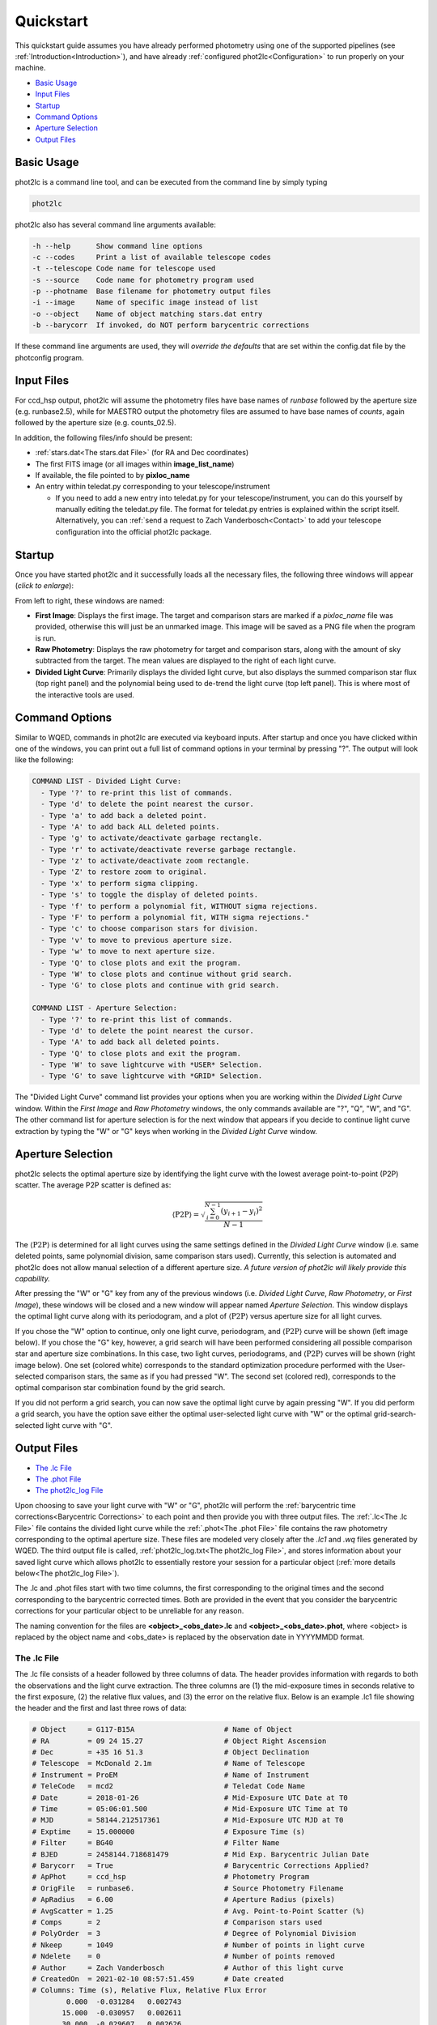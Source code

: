 Quickstart
==========

This quickstart guide assumes you have already performed photometry using one of the supported pipelines (see :ref:`Introduction<Introduction>`), and have already :ref:`configured phot2lc<Configuration>` to run properly on your machine. 

* `Basic Usage`_
* `Input Files`_
* `Startup`_
* `Command Options`_
* `Aperture Selection`_
* `Output Files`_

Basic Usage
-----------

phot2lc is a command line tool, and can be executed from the command line by simply typing 

.. code-block:: bash

   phot2lc

phot2lc also has several command line arguments available:

.. code-block:: text

  -h --help      Show command line options
  -c --codes     Print a list of available telescope codes
  -t --telescope Code name for telescope used
  -s --source    Code name for photometry program used
  -p --photname  Base filename for photometry output files
  -i --image     Name of specific image instead of list
  -o --object    Name of object matching stars.dat entry
  -b --barycorr  If invoked, do NOT perform barycentric corrections

If these command line arguments are used, they will *override the defaults* that are set within the config.dat file by the photconfig program.


Input Files
-----------

For ccd_hsp output, phot2lc will assume the photometry files have base names of *runbase* followed by the aperture size (e.g. runbase2.5), while for MAESTRO output the photometry files are assumed to have base names of *counts*, again followed by the aperture size (e.g. counts_02.5).

In addition, the following files/info should be present:

* :ref:`stars.dat<The stars.dat File>` (for RA and Dec coordinates)
* The first FITS image (or all images within **image_list_name**)
* If available, the file pointed to by **pixloc_name**
* An entry within teledat.py corresponding to your telescope/instrument
  
  * If you need to add a new entry into teledat.py for your telescope/instrument, you can do this yourself by manually editing the teledat.py file. The format for teledat.py entries is explained within the script itself. Alternatively, you can :ref:`send a request to Zach Vanderbosch<Contact>` to add your telescope configuration into the official phot2lc package.



Startup
-------

Once you have started phot2lc and it successfully loads all the necessary files, the following three windows will appear (*click to enlarge*):

|first-image| |raw-photometry| |divided-lc|

.. |first-image| image:: ./images/first_image.png
                 :width: 32%
                 :alt: First Image

.. |raw-photometry| image:: ./images/raw_photometry.png
                    :width: 32%
                    :alt: Raw Photometry

.. |divided-lc| image:: ./images/divided_lc.png
   		:width: 32%
   		:alt: Divided Light Curve

From left to right, these windows are named:

* **First Image**: Displays the first image. The target and comparison stars are marked if a *pixloc_name* file was provided, otherwise this will just be an unmarked image. This image will be saved as a PNG file when the program is run.
* **Raw Photometry**: Displays the raw photometry for target and comparison stars, along with the amount of sky subtracted from the target. The mean values are displayed to the right of each light curve.
* **Divided Light Curve**: Primarily displays the divided light curve, but also displays the summed comparison star flux (top right panel) and the polynomial being used to de-trend the light curve (top left panel). This is where most of the interactive tools are used.


Command Options
---------------

Similar to WQED, commands in phot2lc are executed via keyboard inputs. After startup and once you have clicked within one of the windows, you can print out a full list of command options in your terminal by pressing "?". The output will look like the following:

.. code-block:: text


  COMMAND LIST - Divided Light Curve:
    - Type '?' to re-print this list of commands.
    - Type 'd' to delete the point nearest the cursor.
    - Type 'a' to add back a deleted point.
    - Type 'A' to add back ALL deleted points.
    - Type 'g' to activate/deactivate garbage rectangle.
    - Type 'r' to activate/deactivate reverse garbage rectangle.
    - Type 'z' to activate/deactivate zoom rectangle.
    - Type 'Z' to restore zoom to original.
    - Type 'x' to perform sigma clipping.
    - Type 's' to toggle the display of deleted points.
    - Type 'f' to perform a polynomial fit, WITHOUT sigma rejections.
    - Type 'F' to perform a polynomial fit, WITH sigma rejections."
    - Type 'c' to choose comparison stars for division.
    - Type 'v' to move to previous aperture size.
    - Type 'w' to move to next aperture size.
    - Type 'Q' to close plots and exit the program.
    - Type 'W' to close plots and continue without grid search.
    - Type 'G' to close plots and continue with grid search.

  COMMAND LIST - Aperture Selection:
    - Type '?' to re-print this list of commands.
    - Type 'd' to delete the point nearest the cursor.
    - Type 'A' to add back all deleted points.
    - Type 'Q' to close plots and exit the program.
    - Type 'W' to save lightcurve with *USER* Selection.
    - Type 'G' to save lightcurve with *GRID* Selection.

The "Divided Light Curve" command list provides your options when you are working within the *Divided Light Curve* window. Within the *First Image* and *Raw Photometry* windows, the only commands available are "?", "Q", "W", and "G". The other command list for aperture selection is for the next window that appears if you decide to continue light curve extraction by typing the "W" or "G" keys when working in the *Divided Light Curve* window.


Aperture Selection
------------------

phot2lc selects the optimal aperture size by identifying the light curve with the lowest average point-to-point (P2P) scatter. The average P2P scatter is defined as:

.. math::

   \langle\mathrm{P2P}\rangle = \sqrt{\frac{\sum_{i=0}^{N-1}(y_{i+1}-y_i)^2}{N-1}}

The :math:`\langle\mathrm{P2P}\rangle` is determined for all light curves using the same settings defined in the *Divided Light Curve* window (i.e. same deleted points, same polynomial division, same comparison stars used). Currently, this selection is automated and phot2lc does not allow manual selection of a different aperture size. *A future version of phot2lc will likely provide this capability.*

After pressing the "W" or "G" key from any of the previous windows (i.e. *Divided Light Curve*, *Raw Photometry*, or *First Image*), these windows will be closed and a new window will appear named *Aperture Selection*. This window displays the optimal light curve along with its periodogram, and a plot of :math:`\langle\mathrm{P2P}\rangle` versus aperture size for all light curves. 

If you chose the "W" option to continue, only one light curve, periodogram, and :math:`\langle\mathrm{P2P}\rangle` curve will be shown (left image below). If you chose the "G" key, however, a grid search will have been performed considering all possible comparison star and aperture size combinations. In this case, two light curves, periodograms, and :math:`\langle\mathrm{P2P}\rangle` curves will be shown (right image below). One set (colored white) corresponds to the standard optimization procedure performed with the User-selected comparison stars, the same as if you had pressed "W". The second set (colored red), corresponds to the optimal comparison star combination found by the grid search.

|user-selection| |grid-selection|

.. |user-selection| image:: ./images/aperture_selection_user.png
   		    :width: 49%
   		    :alt: First Image

.. |grid-selection| image:: ./images/aperture_selection_grid.png
   		    :width: 49%
  		    :alt: First Image

If you did not perform a grid search, you can now save the optimal light curve by again pressing "W". If you did perform a grid search, you have the option save either the optimal user-selected light curve with "W" or the optimal grid-search-selected light curve with "G".

Output Files
------------

* `The .lc File`_
* `The .phot File`_
* `The phot2lc_log File`_

Upon choosing to save your light curve with "W" or "G", phot2lc will perform the :ref:`barycentric time corrections<Barycentric Corrections>` to each point and then provide you with three output files. The :ref:`.lc<The .lc File>` file contains the divided light curve while the :ref:`.phot<The .phot File>` file contains the raw photometry corresponding to the optimal aperture size. These files are modeled very closely after the *.lc1* and *.wq* files generated by WQED. The third output file is called, :ref:`phot2lc_log.txt<The phot2lc_log File>`, and stores information about your saved light curve which allows phot2lc to essentially restore your session for a particular object (:ref:`more details below<The phot2lc_log File>`).

The .lc and .phot files start with two time columns, the first corresponding to the original times and the second corresponding to the barycentric corrected times. Both are provided in the event that you consider the barycentric corrections for your particular object to be unreliable for any reason.

The naming convention for the files are **<object>_<obs_date>.lc** and **<object>_<obs_date>.phot**, where <object> is replaced by the object name and <obs_date> is replaced by the observation date in YYYYMMDD format.

The .lc File
~~~~~~~~~~~~

The .lc file consists of a header followed by three columns of data. The header provides information with regards to both the observations and the light curve extraction. The three columns are (1) the mid-exposure times in seconds relative to the first exposure, (2) the relative flux values, and (3) the error on the relative flux. Below is an example .lc1 file showing the header and the first and last three rows of data:

.. code-block:: text

  # Object     = G117-B15A                     # Name of Object
  # RA         = 09 24 15.27                   # Object Right Ascension
  # Dec        = +35 16 51.3                   # Object Declination
  # Telescope  = McDonald 2.1m                 # Name of Telescope
  # Instrument = ProEM                         # Name of Instrument
  # TeleCode   = mcd2                          # Teledat Code Name
  # Date       = 2018-01-26                    # Mid-Exposure UTC Date at T0
  # Time       = 05:06:01.500                  # Mid-Exposure UTC Time at T0
  # MJD        = 58144.212517361               # Mid-Exposure UTC MJD at T0
  # Exptime    = 15.000000                     # Exposure Time (s)
  # Filter     = BG40                          # Filter Name
  # BJED       = 2458144.718681479             # Mid Exp. Barycentric Julian Date
  # Barycorr   = True                          # Barycentric Corrections Applied?
  # ApPhot     = ccd_hsp                       # Photometry Program
  # OrigFile   = runbase6.                     # Source Photometry Filename
  # ApRadius   = 6.00                          # Aperture Radius (pixels)
  # AvgScatter = 1.25                          # Avg. Point-to-Point Scatter (%)
  # Comps      = 2                             # Comparison stars used
  # PolyOrder  = 3                             # Degree of Polynomial Division
  # Nkeep      = 1049                          # Number of points in light curve 
  # Ndelete    = 0                             # Number of points removed
  # Author     = Zach Vanderbosch              # Author of this light curve
  # CreatedOn  = 2021-02-10 08:57:51.459       # Date created
  # Columns: Time (s), Relative Flux, Relative Flux Error
          0.000  -0.031284   0.002743
         15.000  -0.030957   0.002611
         30.000  -0.029607   0.002626
         ...        ...        ...     
      15690.173  -0.011376   0.002271
      15705.173  -0.029081   0.002532
      15720.174  -0.024124   0.002615


The .phot File
~~~~~~~~~~~~~~

The .phot file also starts with a header providing some of the same information as the .lc file, and is then followed by several columns of data. The first column is the same as for the .lc file, providing the mid-exposure times with respect to the first exposure.

The remaining columns provide the sky-subtracted photometric counts for the target followed by each comparison star. The last column is always the sky column and represents the amount of background counts subtracted from the target's aperture. Sky counts are not provided for the comparison stars. The number of comparison star columns will reflect the original number of comparison stars loaded in the *ccd_hsp* or *MAESTRO* photometry files, even if they don't all get used to generate the divided light curve. However, if specific points were deleted from the divided light curve, they will also be removed from this file.

Below is an example .phot file, again showing the header followed by the first and last three rows of data:

.. code-block:: text

  # Object     = G117-B15A                     # Name of Object
  # RA         = 09 24 15.27                   # Object Right Ascension
  # Dec        = +35 16 51.3                   # Object Declination
  # Telescope  = McDonald 2.1m                 # Name of Telescope
  # Instrument = ProEM                         # Name of Instrument
  # TeleCode   = mcd2                          # Teledat Code Name
  # Date       = 2018-01-26                    # Mid-Exp. UTC Start Date
  # Time       = 05:06:01.500                  # Mid-Exp. UTC Start Time
  # MJD        = 58144.212517361               # Mid Exposure UTC MJD Start
  # Exptime    = 15.000000                     # Exposure Time (s)
  # Filter     = BG40                          # Filter Name
  # BJED       = 2458144.718681479             # Mid Exp. Barycentric Julian Date
  # Barycorr   = True                          # Barycentric Corrections Applied?
  # ApPhot     = ccd_hsp                       # Photometry Program
  # OrigFile   = runbase6.                     # Source Photometry Filename
  # ApRadius   = 6.00                          # Aperture Radius (pixels)
  # Nkeep      = 1049                          # Number of points in light curve 
  # Ndelete    = 0                             # Number of points removed
  # Columns: Time (s), Target, Comparisons, Sky
         0.000     192620    88577    25195    78351
   	    15.000     206569    94587    27371    76162
        30.000     204690    92457    28212    75914
        ...         ...       ...      ...      ...
     15690.173     214079    93761    27382    13946
     15705.173     175979    78464    22928    14297
     15720.174     166926    73647    22034    15337

The phot2lc_log File
~~~~~~~~~~~~~~~~~~~~

The *phot2lc_log.txt* file saves information about the light curve extraction so that if you want to rerun phot2lc for an object, it will automatically apply the same changes that you had already made. This file is only generated if you have previously saved a light curve and includes information about which points had been deleted, what polynomial was used for detrending, and which comparison stars had been used for division. This can save large amounts of time for users when small modifications need to be made after the original light curve extraction.

In addition, this file stores each data point's raw timestamp, prior to barycentric corrections, so that the timing information is preserved. This is useful if phot2lc originally generated timestamps via the header keywords within a list of FITS files, but you would like to remove most of the FITS files post-extraction to save computer space. If a *phot2lc_log* file is present, phot2lc will preferentially use it to generate the time stamps upon execution. 

An example *phot2lc_log* file is shown below, which shows the header and the first and last three rows of data. The first data column provides the raw mid-exposure times relative to the first exposure, and the second column is just a boolean value where 0 = Deleted and 1 = Kept.

.. code-block:: text

  #     OBJECT = G117-B15A
  # POLYNOMIAL = 3,0,3.00,3.00
  #      DTMID = 2018-01-26T05:06:01.500
  #      COMPS = 1+2
  #       TEXP = 15.000000
       0.000  1
      15.000  1
      30.000  1
      ...    ...
   15690.000  1
   15705.000  1
   15720.000  1

